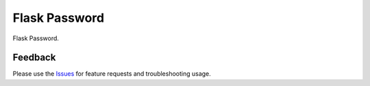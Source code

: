 =================================
Flask Password
=================================
Flask Password.

Feedback
===============
Please use the Issues_ for feature requests and troubleshooting usage.

.. |Version| image:: https://badge.fury.io/py/flask-password?
   :target: http://badge.fury.io/py/flask-password

.. |Downloads| image:: https://pypip.in/d/flask-password/badge.svg?
   :target: https://pypi.python.org/pypi/flask-password
   
.. |License| image:: https://pypip.in/license/flask-password/badge.svg?
   :target: https://github.com/viniciuschiele/flask-password/blob/master/LICENSE

.. _Issues: https://github.com/viniciuschiele/flask-password/issues

